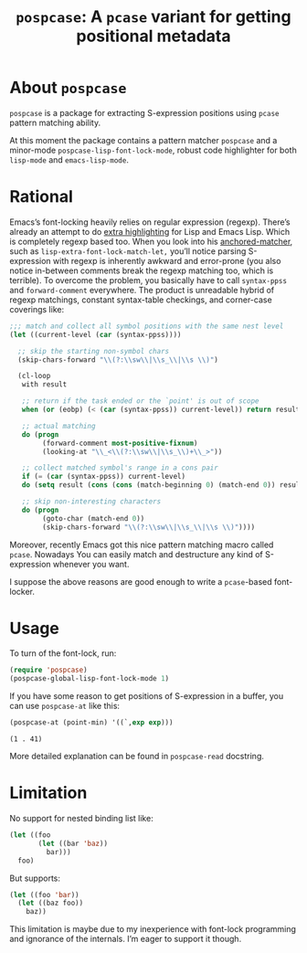 #+TITLE: ~pospcase~: A ~pcase~ variant for getting positional metadata

* About ~pospcase~
  ~pospcase~ is a package for extracting S-expression positions using
  ~pcase~ pattern matching ability.

  At this moment the package contains a pattern matcher ~pospcase~ and a
  minor-mode ~pospcase-lisp-font-lock-mode~, robust code highlighter for
  both ~lisp-mode~ and ~emacs-lisp-mode~.

* Rational
  Emacs’s font-locking heavily relies on regular expression
  (regexp). There’s already an attempt to do [[https://github.com/Lindydancer/lisp-extra-font-lock][extra highlighting]] for
  Lisp and Emacs Lisp. Which is completely regexp based too. When you
  look into his [[https://www.gnu.org/software/emacs/manual/html_node/elisp/Search_002dbased-Fontification.html][anchored-matcher]], such as
  ~lisp-extra-font-lock-match-let,~ you’ll notice parsing S-expression
  with regexp is inherently awkward and error-prone (you also notice
  in-between comments break the regexp matching too, which is
  terrible). To overcome the problem, you basically have to call
  ~syntax-ppss~ and ~forward-comment~ everywhere. The product is
  unreadable hybrid of regexp matchings, constant syntax-table
  checkings, and corner-case coverings like:

  #+BEGIN_SRC emacs-lisp
    ;;; match and collect all symbol positions with the same nest level
    (let ((current-level (car (syntax-ppss))))

      ;; skip the starting non-symbol chars
      (skip-chars-forward "\\(?:\\sw\\|\\s_\\|\\s \\)")

      (cl-loop
       with result

       ;; return if the task ended or the `point' is out of scope
       when (or (eobp) (< (car (syntax-ppss)) current-level)) return result

       ;; actual matching
       do (progn
            (forward-comment most-positive-fixnum)
            (looking-at "\\_<\\(?:\\sw\\|\\s_\\)+\\_>"))

       ;; collect matched symbol's range in a cons pair
       if (= (car (syntax-ppss)) current-level)
       do (setq result (cons (cons (match-beginning 0) (match-end 0)) result))

       ;; skip non-interesting characters
       do (progn
            (goto-char (match-end 0))
            (skip-chars-forward "\\(?:\\sw\\|\\s_\\|\\s \\)"))))
  #+END_SRC

  Moreover, recently Emacs got this nice pattern matching macro called
  ~pcase~. Nowadays You can easily match and destructure any kind of
  S-expression whenever you want.

  I suppose the above reasons are good enough to write a ~pcase~-based
  font-locker.

* Usage
  To turn of the font-lock, run:

  #+BEGIN_SRC emacs-lisp
    (require 'pospcase)
    (pospcase-global-lisp-font-lock-mode 1)
  #+END_SRC

  If you have some reason to get positions of S-expression in a
  buffer, you can use ~pospcase-at~ like this:

  #+BEGIN_SRC emacs-lisp
    (pospcase-at (point-min) '((`,exp exp)))
  #+END_SRC

  #+RESULTS:
  : (1 . 41)

  More detailed explanation can be found in ~pospcase-read~ docstring.

* Limitation
  No support for nested binding list like:

  #+BEGIN_SRC emacs-lisp
    (let ((foo
           (let ((bar 'baz))
             bar)))
      foo)
  #+END_SRC

  But supports:

  #+BEGIN_SRC emacs-lisp
    (let ((foo 'bar))
      (let ((baz foo))
        baz))
  #+END_SRC

  This limitation is maybe due to my inexperience with font-lock
  programming and ignorance of the internals. I’m eager to support it
  though.
